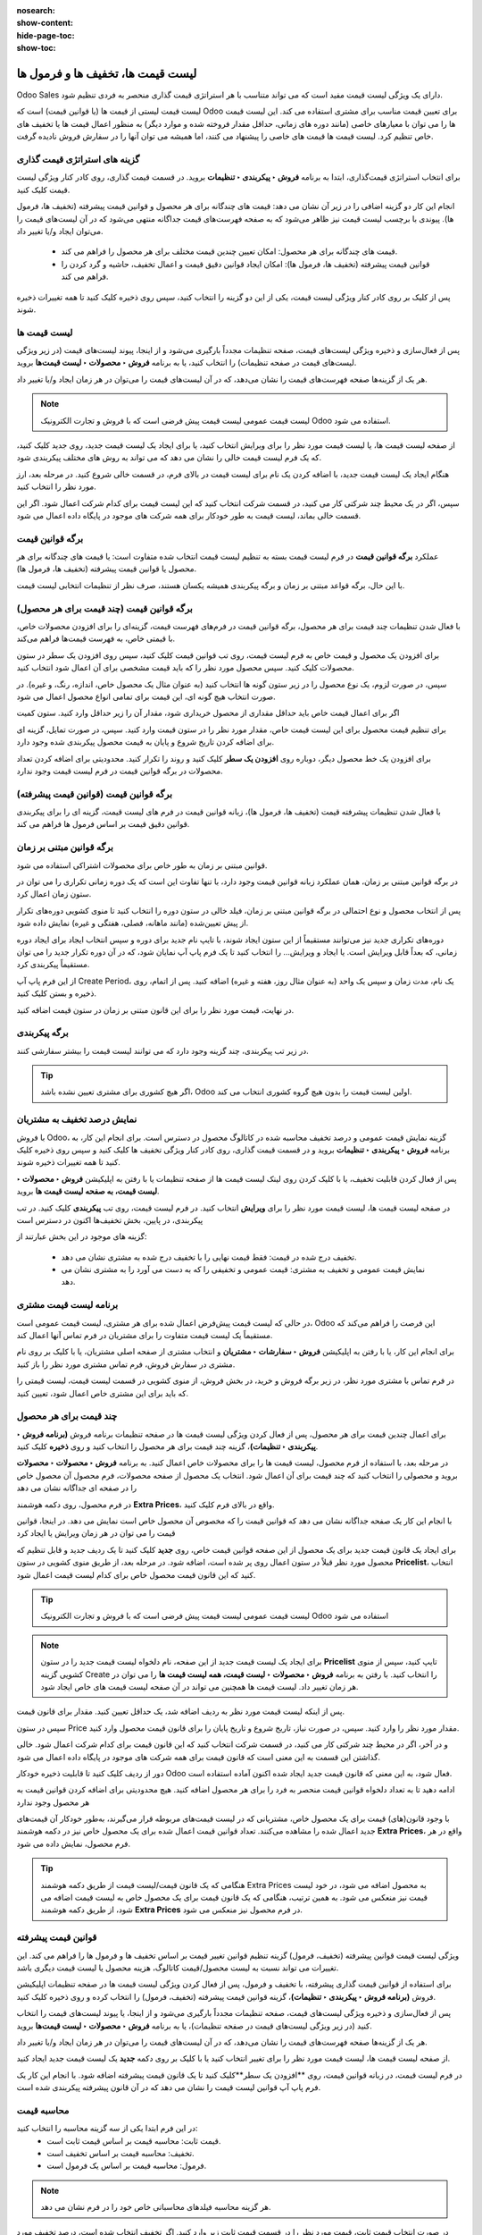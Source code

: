 :nosearch:
:show-content:
:hide-page-toc:
:show-toc:

============================================
لیست قیمت ها، تخفیف ها و فرمول ها
============================================

Odoo Sales دارای یک ویژگی لیست قیمت مفید است که می تواند متناسب با هر استراتژی قیمت گذاری منحصر به فردی تنظیم شود.

لیست قیمت لیستی از قیمت ها (یا قوانین قیمت) است که Odoo برای تعیین قیمت مناسب برای مشتری استفاده می کند. این لیست قیمت ها را می توان با معیارهای خاصی (مانند دوره های زمانی، حداقل مقدار فروخته شده و موارد دیگر) به منظور اعمال قیمت ها یا تخفیف های خاص تنظیم کرد.
لیست قیمت ها قیمت های خاصی را پیشنهاد می کنند، اما همیشه می توان آنها را در سفارش فروش نادیده گرفت.


گزینه های استراتژی قیمت گذاری
------------------------------------------------
برای انتخاب استراتژی قیمت‌گذاری، ابتدا به برنامه **فروش ‣ پیکربندی ‣ تنظیمات** بروید. در قسمت قیمت گذاری، روی کادر کنار ویژگی لیست قیمت کلیک کنید.



انجام این کار دو گزینه اضافی را در زیر آن نشان می دهد: قیمت های چندگانه برای هر محصول و قوانین قیمت پیشرفته (تخفیف ها، فرمول ها). پیوندی با برچسب لیست قیمت نیز ظاهر می‌شود که به صفحه فهرست‌های قیمت جداگانه منتهی می‌شود که در آن لیست‌های قیمت را می‌توان ایجاد و/یا تغییر داد.

   - قیمت های چندگانه برای هر محصول: امکان تعیین چندین قیمت مختلف برای هر محصول را فراهم می کند.
   - قوانین قیمت پیشرفته (تخفیف ها، فرمول ها): امکان ایجاد قوانین دقیق قیمت و اعمال تخفیف، حاشیه و گرد کردن را فراهم می کند.


.. image:: ./img/manageyourpricing/f9.jpg
    :align: center
    :alt: فروش

پس از کلیک بر روی کادر کنار ویژگی لیست قیمت، یکی از این دو گزینه را انتخاب کنید، سپس روی ذخیره کلیک کنید تا همه تغییرات ذخیره شوند.



لیست قیمت ها
------------------------------------
پس از فعال‌سازی و ذخیره ویژگی لیست‌های قیمت، صفحه تنظیمات مجدداً بارگیری می‌شود و از اینجا، پیوند لیست‌های قیمت (در زیر ویژگی لیست‌های قیمت در صفحه تنظیمات) را انتخاب کنید، یا به برنامه **فروش ‣ محصولات ‣ لیست قیمت‌ها** بروید.

هر یک از گزینه‌ها صفحه فهرست‌های قیمت را نشان می‌دهد، که در آن لیست‌های قیمت را می‌توان در هر زمان ایجاد و/یا تغییر داد.

.. image:: ./img/manageyourpricing/f10.jpg
    :align: center
    :alt: فروش


.. note::
    لیست قیمت عمومی لیست قیمت پیش فرضی است که با فروش و تجارت الکترونیک Odoo استفاده می شود.


از صفحه لیست قیمت ها، یا لیست قیمت مورد نظر را برای ویرایش انتخاب کنید، یا برای ایجاد یک لیست قیمت جدید، روی جدید کلیک کنید، که یک فرم لیست قیمت خالی را نشان می دهد که می تواند به روش های مختلف پیکربندی شود.

.. image:: ./img/manageyourpricing/f11.jpg
    :align: center
    :alt: فروش

هنگام ایجاد یک لیست قیمت جدید، با اضافه کردن یک نام برای لیست قیمت در بالای فرم، در قسمت خالی شروع کنید. در مرحله بعد، ارز مورد نظر را انتخاب کنید.

سپس، اگر در یک محیط چند شرکتی کار می کنید، در قسمت شرکت انتخاب کنید که این لیست قیمت برای کدام شرکت اعمال شود. اگر این قسمت خالی بماند، لیست قیمت به طور خودکار برای همه شرکت های موجود در پایگاه داده اعمال می شود.


برگه قوانین قیمت
------------------------------------------
عملکرد **برگه قوانین قیمت** در فرم لیست قیمت بسته به تنظیم لیست قیمت انتخاب شده متفاوت است: یا قیمت های چندگانه برای هر محصول یا قوانین قیمت پیشرفته (تخفیف ها، فرمول ها).

با این حال، برگه قواعد مبتنی بر زمان و برگه پیکربندی همیشه یکسان هستند، صرف نظر از تنظیمات انتخابی لیست قیمت.


.. image:: ./img/manageyourpricing/f12.jpg
    :align: center
    :alt: فروش


برگه قوانین قیمت (چند قیمت برای هر محصول)
-------------------------------------------------------------
با فعال شدن تنظیمات چند قیمت برای هر محصول، برگه قوانین قیمت در فرم‌های فهرست قیمت، گزینه‌ای را برای افزودن محصولات خاص، با قیمتی خاص، به فهرست قیمت‌ها فراهم می‌کند.

برای افزودن یک محصول و قیمت خاص به فرم لیست قیمت، روی تب قوانین قیمت کلیک کنید، سپس روی افزودن یک سطر در ستون محصولات کلیک کنید. سپس محصول مورد نظر را که باید قیمت مشخصی برای آن اعمال شود انتخاب کنید.


سپس، در صورت لزوم، یک نوع محصول را در زیر ستون گونه ها انتخاب کنید (به عنوان مثال یک محصول خاص، اندازه، رنگ، و غیره). در صورت انتخاب هیچ گونه ای، این قیمت برای تمامی انواع محصول اعمال می شود.

اگر برای اعمال قیمت خاص باید حداقل مقداری از محصول خریداری شود، مقدار آن را زیر حداقل وارد کنید. ستون کمیت

برای تنظیم قیمت محصول برای این لیست قیمت خاص، مقدار مورد نظر را در ستون قیمت وارد کنید. سپس، در صورت تمایل، گزینه ای برای اضافه کردن تاریخ شروع و پایان به قیمت محصول پیکربندی شده وجود دارد.

برای افزودن یک خط محصول دیگر، دوباره روی **افزودن یک سطر** کلیک کنید و روند را تکرار کنید. محدودیتی برای اضافه کردن تعداد محصولات در برگه قوانین قیمت در فرم لیست قیمت وجود ندارد.



برگه قوانین قیمت (قوانین قیمت پیشرفته)
-------------------------------------------------------------------
با فعال شدن تنظیمات پیشرفته قیمت (تخفیف ها، فرمول ها)، زبانه قوانین قیمت در فرم های لیست قیمت، گزینه ای را برای پیکربندی قوانین دقیق قیمت بر اساس فرمول ها فراهم می کند.


.. image:: ./img/manageyourpricing/f12.jpg
    :align: center
    :alt: فروش


برگه قوانین مبتنی بر زمان
------------------------------------------------
قوانین مبتنی بر زمان به طور خاص برای محصولات اشتراکی استفاده می شود.


در برگه قوانین مبتنی بر زمان، همان عملکرد زبانه قوانین قیمت وجود دارد، با تنها تفاوت این است که یک دوره زمانی تکراری را می توان در ستون زمان اعمال کرد.

پس از انتخاب محصول و نوع احتمالی در برگه قوانین مبتنی بر زمان، فیلد خالی در ستون دوره را انتخاب کنید تا منوی کشویی دوره‌های تکرار از پیش تعیین‌شده (مانند ماهانه، فصلی، هفتگی و غیره) نمایش داده شود.

دوره‌های تکراری جدید نیز می‌توانند مستقیماً از این ستون ایجاد شوند، با تایپ نام جدید برای دوره و سپس انتخاب ایجاد برای ایجاد دوره زمانی، که بعداً قابل ویرایش است. یا ایجاد و ویرایش… را انتخاب کنید تا یک فرم پاپ آپ نمایان شود، که در آن دوره تکرار جدید را می توان مستقیماً پیکربندی کرد.


.. image:: ./img/manageyourpricing/f13.jpg
    :align: center
    :alt: فروش


از این فرم پاپ آپ Create Period، یک نام، مدت زمان و سپس یک واحد (به عنوان مثال روز، هفته و غیره) اضافه کنید. پس از اتمام، روی ذخیره و بستن کلیک کنید.

در نهایت، قیمت مورد نظر را برای این قانون مبتنی بر زمان در ستون قیمت اضافه کنید.


برگه پیکربندی
-----------------------------------------
در زیر تب پیکربندی، چند گزینه وجود دارد که می توانند لیست قیمت را بیشتر سفارشی کنند.

.. image:: ./img/manageyourpricing/f14.jpg
    :align: center
    :alt: فروش

.. tip::
    اگر هیچ کشوری برای مشتری تعیین نشده باشد، Odoo اولین لیست قیمت را بدون هیچ گروه کشوری انتخاب می کند.


نمایش درصد تخفیف به مشتریان
--------------------------------------------------
با فروش Odoo، گزینه نمایش قیمت عمومی و درصد تخفیف محاسبه شده در کاتالوگ محصول در دسترس است.
برای انجام این کار، به برنامه **فروش ‣ پیکربندی ‣ تنظیمات** بروید و در قسمت قیمت گذاری، روی کادر کنار ویژگی تخفیف ها کلیک کنید و سپس روی ذخیره کلیک کنید تا همه تغییرات ذخیره شوند.

.. image:: ./img/manageyourpricing/f15.jpg
    :align: center
    :alt: فروش


پس از فعال کردن قابلیت تخفیف، یا با کلیک کردن روی لینک لیست قیمت ها از صفحه تنظیمات یا با رفتن به اپلیکیشن **فروش ‣ محصولات ‣ لیست قیمت، به صفحه لیست قیمت ها** بروید.

در صفحه لیست قیمت ها، لیست قیمت مورد نظر را برای **ویرایش** انتخاب کنید. در فرم لیست قیمت، روی تب **پیکربندی** کلیک کنید. در تب پیکربندی، در پایین، بخش تخفیف‌ها اکنون در دسترس است

.. image:: ./img/manageyourpricing/f16.jpg
    :align: center
    :alt: فروش



گزینه های موجود در این بخش عبارتند از:

   - تخفیف درج شده در قیمت: فقط قیمت نهایی را با تخفیف درج شده به مشتری نشان می دهد.
   - نمایش قیمت عمومی و تخفیف به مشتری: قیمت عمومی و تخفیفی را که به دست می آورد را به مشتری نشان می دهد.


برنامه لیست قیمت مشتری
-------------------------------------------------
در حالی که لیست قیمت پیش‌فرض اعمال شده برای هر مشتری، لیست قیمت عمومی است، Odoo این فرصت را فراهم می‌کند که مستقیماً یک لیست قیمت متفاوت را برای مشتریان در فرم تماس آنها اعمال کند.

برای انجام این کار، یا با رفتن به اپلیکیشن **فروش ‣ سفارشات ‣ مشتریان** و انتخاب مشتری از صفحه اصلی مشتریان، یا با کلیک بر روی نام مشتری در سفارش فروش، فرم تماس مشتری مورد نظر را باز کنید.



.. image:: ./img/manageyourpricing/f17.jpg
    :align: center
    :alt: فروش


در فرم تماس با مشتری مورد نظر، در زیر برگه فروش و خرید، در بخش فروش، از منوی کشویی در قسمت لیست قیمت، لیست قیمتی را که باید برای این مشتری خاص اعمال شود، تعیین کنید.


.. image:: ./img/manageyourpricing/f18.jpg
    :align: center
    :alt: فروش


چند قیمت برای هر محصول
-----------------------------------------------
برای اعمال چندین قیمت برای هر محصول، پس از فعال کردن ویژگی لیست قیمت ها در صفحه تنظیمات برنامه فروش **(برنامه فروش ‣ پیکربندی ‣ تنظیمات)**، گزینه چند قیمت برای هر محصول را انتخاب کنید و روی **ذخیره** کلیک کنید.

.. image:: ./img/manageyourpricing/f19.jpg
    :align: center
    :alt: فروش

در مرحله بعد، با استفاده از فرم محصول، لیست قیمت ها را برای محصولات خاص اعمال کنید. به برنامه **فروش ‣ محصولات ‣ محصولات** بروید و محصولی را انتخاب کنید که چند قیمت برای آن اعمال شود. انتخاب یک محصول از صفحه محصولات، فرم محصول آن محصول خاص را در صفحه ای جداگانه نشان می دهد

.. image:: ./img/manageyourpricing/f20.jpg
    :align: center
    :alt: فروش


در فرم محصول، روی دکمه هوشمند **Extra Prices**، واقع در بالای فرم کلیک کنید.

با انجام این کار یک صفحه جداگانه نشان می دهد که قوانین قیمت را که مخصوص آن محصول خاص است نمایش می دهد. در اینجا، قوانین قیمت را می توان در هر زمان ویرایش یا ایجاد کرد

.. image:: ./img/manageyourpricing/f21.jpg
    :align: center
    :alt: فروش


برای ایجاد یک قانون قیمت جدید برای یک محصول از این صفحه قوانین قیمت خاص، روی **جدید** کلیک کنید تا یک ردیف جدید و قابل تنظیم که محصول مورد نظر قبلاً در ستون اعمال روی پر شده است، اضافه شود.
در مرحله بعد، از طریق منوی کشویی در ستون **Pricelist**، انتخاب کنید که این قانون قیمت محصول خاص برای کدام لیست قیمت اعمال شود.

.. image:: ./img/manageyourpricing/f22.jpg
    :align: center
    :alt: فروش


.. tip::
    لیست قیمت عمومی لیست قیمت پیش فرضی است که با فروش و تجارت الکترونیک Odoo استفاده می شود


.. note::
    برای ایجاد یک لیست قیمت جدید از این صفحه، نام دلخواه لیست قیمت جدید را در ستون **Pricelist** تایپ کنید، سپس از منوی کشویی گزینه Create را انتخاب کنید. با رفتن به برنامه **فروش ‣ محصولات ‣ لیست قیمت، همه لیست قیمت ها** را می توان در هر زمان تغییر داد. لیست قیمت ها همچنین می تواند در آن صفحه لیست قیمت های خاص ایجاد شود.


پس از اینکه لیست قیمت مورد نظر به ردیف اضافه شد، یک حداقل تعیین کنید. مقدار برای قانون قیمت.

سپس در ستون Price مقدار مورد نظر را وارد کنید. سپس، در صورت نیاز، تاریخ شروع و تاریخ پایان را برای قانون قیمت محصول وارد کنید.

و در آخر، اگر در محیط چند شرکتی کار می کنید، در قسمت شرکت انتخاب کنید که این قانون قیمت برای کدام شرکت اعمال شود. خالی گذاشتن این قسمت به این معنی است که قانون قیمت برای همه شرکت های موجود در پایگاه داده اعمال می شود.

دور از ردیف کلیک کنید تا قابلیت ذخیره خودکار Odoo فعال شود، به این معنی که قانون قیمت جدید ایجاد شده اکنون آماده استفاده است.

ادامه دهید تا به تعداد دلخواه قوانین قیمت منحصر به فرد را برای هر محصول اضافه کنید. هیچ محدودیتی برای اضافه کردن قوانین قیمت به هر محصول وجود ندارد


با وجود قانون(های) قیمت برای یک محصول خاص، مشتریانی که در لیست قیمت‌های مربوطه قرار می‌گیرند، به‌طور خودکار آن قیمت‌های جدید اعمال شده را مشاهده می‌کنند. تعداد قوانین قیمت اعمال شده برای یک محصول خاص نیز در دکمه هوشمند **Extra Prices**، واقع در هر فرم محصول، نمایش داده می شود.


.. tip::
    هنگامی که یک قانون قیمت/لیست قیمت از طریق دکمه هوشمند Extra Prices به محصول اضافه می شود، در خود لیست قیمت نیز منعکس می شود. به همین ترتیب، هنگامی که یک قانون قیمت برای یک محصول خاص به لیست قیمت اضافه می شود، از طریق دکمه هوشمند **Extra Prices** در فرم محصول نیز منعکس می شود.


قوانین قیمت پیشرفته
------------------------------------------------
ویژگی لیست قیمت قوانین پیشرفته (تخفیف، فرمول) گزینه تنظیم قوانین تغییر قیمت بر اساس تخفیف ها و فرمول ها را فراهم می کند. این تغییرات می تواند نسبت به لیست محصول/قیمت کاتالوگ، هزینه محصول یا لیست قیمت دیگری باشد.

برای استفاده از قوانین قیمت گذاری پیشرفته، با تخفیف و فرمول، پس از فعال کردن ویژگی لیست قیمت ها در صفحه تنظیمات اپلیکیشن فروش **(برنامه فروش ‣ پیکربندی ‣ تنظیمات)**، گزینه قوانین قیمت پیشرفته (تخفیف، فرمول) را انتخاب کرده و روی ذخیره کلیک کنید.

.. image:: ./img/manageyourpricing/f23.jpg
    :align: center
    :alt: فروش


پس از فعال‌سازی و ذخیره ویژگی لیست‌های قیمت، صفحه تنظیمات مجدداً بارگیری می‌شود و از اینجا، یا پیوند لیست‌های قیمت را انتخاب کنید (در زیر ویژگی لیست‌های قیمت در صفحه تنظیمات)، یا به برنامه **فروش ‣ محصولات ‣ لیست قیمت‌ها** بروید.

هر یک از گزینه‌ها صفحه فهرست‌های قیمت را نشان می‌دهد، که در آن لیست‌های قیمت را می‌توان در هر زمان ایجاد و/یا تغییر داد.

از صفحه لیست قیمت ها، لیست قیمت مورد نظر را برای تغییر انتخاب کنید یا با کلیک بر روی دکمه **جدید** یک لیست قیمت جدید ایجاد کنید.

در فرم لیست قیمت، در زبانه قوانین قیمت، روی **افزودن یک سطر**کلیک کنید تا یک قانون قیمت پیشرفته اضافه شود. با انجام این کار یک فرم پاپ آپ قوانین لیست قیمت را نشان می دهد که در آن قانون پیشرفته پیکربندی شده است.


.. image:: ./img/manageyourpricing/f24.jpg
    :align: center
    :alt: فروش


محاسبه قیمت
-----------------------------------
در این فرم ابتدا یکی از سه گزینه محاسبه را انتخاب کنید:
  - قیمت ثابت: محاسبه قیمت بر اساس قیمت ثابت است.
  - تخفیف: محاسبه قیمت بر اساس تخفیف است.
  - فرمول: محاسبه قیمت بر اساس یک فرمول است.


.. note::
    هر گزینه محاسبه فیلدهای محاسباتی خاص خود را در فرم نشان می دهد.

در صورت انتخاب قیمت ثابت، قیمت مورد نظر را در قسمت قیمت ثابت زیر وارد کنید. اگر تخفیف انتخاب شده است، درصد تخفیف مورد نظر را در قسمت تخفیف ظاهر شده وارد کنید.

اگر فرمول انتخاب شده باشد، تعدادی گزینه قابل تنظیم ظاهر می شود.


.. image:: ./img/manageyourpricing/f25.jpg
    :align: center
    :alt: فروش


برای پیکربندی گزینه محاسبات فرمول، با انتخاب گزینه ای از فیلد بر اساس: قیمت فروش، هزینه یا سایر لیست قیمت شروع کنید. این مشخص می کند که فرمول قوانین قیمت پیشرفته بر چه چیزی استوار خواهد بود.

بعد، در قسمت تخفیف، تعیین کنید که چه مقدار از تخفیف باید اعمال شود. لازم به ذکر است با قرار دادن تخفیف منفی در این زمینه می توان نسبت به ثبت نام اقدام کرد.

سپس در قسمت هزینه اضافی مقدار ثابتی را برای اضافه کردن (یا تفریق) به مبلغ محاسبه شده با تخفیف مشخص کنید. پس از آن در قسمت روش  گرد کردن یک عدد دلخواه را وارد کنید. روش گرد کردن قیمت را طوری تنظیم می کند که مضربی از مقدار موجود در فیلد باشد.


.. tip::
    گرد کردن پس از تخفیف و قبل از پرداخت اضافه اعمال می شود.


.. note::
    برای داشتن قیمت هایی که به 9.99 ختم می شوند، روش گرد کردن را روی 10 و هزینه اضافی را روی 0.01- تنظیم کنید.


در انتها، در قسمت حاشیه ها حداقل میزان حاشیه را بر قیمت پایه مشخص کنید.

هنگامی که تمام تنظیمات مربوط به فرمول کامل شد، Odoo نمونه ای از فرمول را در یک بلوک آبی در سمت راست پیکربندی ها ارائه می دهد.


.. example::
    برای اعمال 20 درصد تخفیف، با قیمت‌های گرد شده تا 9.99، فیلد براساس قیمت فروش، فیلد تخفیف را روی 20، قسمت هزینه اضافی را روی 0.01- و قسمت روش گرد کردن را روی 10 تنظیم کنید.

    .. image:: ./img/manageyourpricing/f26.jpg
        :align: center
        :alt: فروش


شرایط
---------------------------------
در پایین فرم پاپ آپ قوانین لیست قیمت قسمت شرایط قرار دارد.

در اینجا، با انتخاب یکی از گزینه های موجود در قسمت اعمال روی شروع کنید:

    - همه محصولات: قانون لیست قیمت پیشرفته برای همه محصولات اعمال می شود.

    - دسته بندی محصول: قانون لیست قیمت پیشرفته برای دسته خاصی از محصولات اعمال می شود.

    - محصول: قانون لیست قیمت پیشرفته برای یک محصول خاص اعمال می شود.

    - نوع (گونه)محصول: قانون لیست قیمت پیشرفته برای یک نوع محصول خاص اعمال می شود.


اگر هر یک از آن گزینه‌ها، به‌جز «همه محصولات» انتخاب شود، یک فیلد ویژه گزینه جدید ظاهر می‌شود که در آن دسته، محصول یا نوع محصول خاص باید انتخاب شود.

سپس، حداقل مقداری را انتخاب کنید تا در قانون لیست قیمت پیشرفته در تعداد کمینه اعمال شود. فیلد کمیت در نهایت، محدوده ای از تاریخ ها را برای اعتبار سنجی آیتم لیست قیمت در قسمت معتبربودن انتخاب کنید.

پس از تکمیل همه پیکربندی‌ها، برای ذخیره قانون فهرست قیمت پیشرفته، روی **ذخیره وبستن** کلیک کنید، یا روی **ذخیره و جدید** کلیک کنید تا فوراً یک قانون فهرست قیمت پیشرفته دیگر در یک فرم جدید ایجاد کنید.


.. note::
    اگر یک قانون قیمت برای یک محصول خاص و قانون دیگری برای دسته محصول آن تعیین شود، Odoo قانون خود محصول را در نظر می گیرد.
